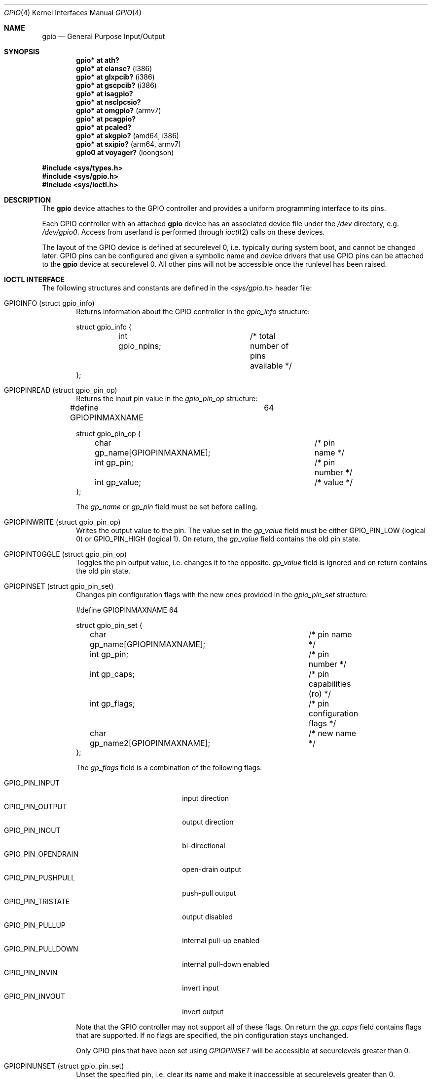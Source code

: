 .\"	$OpenBSD: gpio.4,v 1.25 2017/01/23 03:01:41 jsg Exp $
.\"
.\" Copyright (c) 2004 Alexander Yurchenko <grange@openbsd.org>
.\"
.\" Permission to use, copy, modify, and distribute this software for any
.\" purpose with or without fee is hereby granted, provided that the above
.\" copyright notice and this permission notice appear in all copies.
.\"
.\" THE SOFTWARE IS PROVIDED "AS IS" AND THE AUTHOR DISCLAIMS ALL WARRANTIES
.\" WITH REGARD TO THIS SOFTWARE INCLUDING ALL IMPLIED WARRANTIES OF
.\" MERCHANTABILITY AND FITNESS. IN NO EVENT SHALL THE AUTHOR BE LIABLE FOR
.\" ANY SPECIAL, DIRECT, INDIRECT, OR CONSEQUENTIAL DAMAGES OR ANY DAMAGES
.\" WHATSOEVER RESULTING FROM LOSS OF USE, DATA OR PROFITS, WHETHER IN AN
.\" ACTION OF CONTRACT, NEGLIGENCE OR OTHER TORTIOUS ACTION, ARISING OUT OF
.\" OR IN CONNECTION WITH THE USE OR PERFORMANCE OF THIS SOFTWARE.
.\"
.Dd $Mdocdate: January 23 2017 $
.Dt GPIO 4
.Os
.Sh NAME
.Nm gpio
.Nd General Purpose Input/Output
.Sh SYNOPSIS
.Cd "gpio* at ath?"
.Cd "gpio* at elansc?" Pq i386
.Cd "gpio* at glxpcib?" Pq i386
.Cd "gpio* at gscpcib?" Pq i386
.Cd "gpio* at isagpio?"
.Cd "gpio* at nsclpcsio?"
.Cd "gpio* at omgpio?" Pq armv7
.Cd "gpio* at pcagpio?"
.Cd "gpio* at pcaled?"
.Cd "gpio* at skgpio?" Pq amd64, i386
.Cd "gpio* at sxipio?" Pq arm64, armv7
.Cd "gpio0 at voyager?" Pq loongson
.Pp
.In sys/types.h
.In sys/gpio.h
.In sys/ioctl.h
.Sh DESCRIPTION
The
.Nm
device attaches to the GPIO
controller and provides a uniform programming interface to its pins.
.Pp
Each GPIO controller with an attached
.Nm
device has an associated device file under the
.Pa /dev
directory, e.g.\&
.Pa /dev/gpio0 .
Access from userland is performed through
.Xr ioctl 2
calls on these devices.
.Pp
The layout of the GPIO device is defined at securelevel 0, i.e. typically
during system boot, and cannot be changed later.
GPIO pins can be configured and given a symbolic name and device drivers
that use GPIO pins can be attached to the
.Nm
device at securelevel 0.
All other pins will not be accessible once the runlevel has been raised.
.Sh IOCTL INTERFACE
The following structures and constants are defined in the
.In sys/gpio.h
header file:
.Bl -tag -width XXXX
.It Dv GPIOINFO (struct gpio_info)
Returns information about the GPIO
controller in the
.Fa gpio_info
structure:
.Bd -literal
struct gpio_info {
	int gpio_npins;		/* total number of pins available */
};
.Ed
.It Dv GPIOPINREAD (struct gpio_pin_op)
Returns the input pin value in the
.Fa gpio_pin_op
structure:
.Bd -literal
#define GPIOPINMAXNAME		64

struct gpio_pin_op {
	char gp_name[GPIOPINMAXNAME];	/* pin name */
	int gp_pin;			/* pin number */
	int gp_value;			/* value */
};
.Ed
.Pp
The
.Fa gp_name
or
.Fa gp_pin
field must be set before calling.
.It Dv GPIOPINWRITE (struct gpio_pin_op)
Writes the output value to the pin.
The value set in the
.Fa gp_value
field must be either
.Dv GPIO_PIN_LOW
(logical 0) or
.Dv GPIO_PIN_HIGH
(logical 1).
On return, the
.Fa gp_value
field contains the old pin state.
.It Dv GPIOPINTOGGLE (struct gpio_pin_op)
Toggles the pin output value, i.e. changes it to the opposite.
.Fa gp_value
field is ignored and on return contains the old pin state.
.It Dv GPIOPINSET (struct gpio_pin_set)
Changes pin configuration flags with the new ones provided in the
.Fa gpio_pin_set
structure:
.Bd -literal
#define GPIOPINMAXNAME		64

struct gpio_pin_set {
	char gp_name[GPIOPINMAXNAME];	/* pin name */
	int gp_pin;			/* pin number */
	int gp_caps;			/* pin capabilities (ro) */
	int gp_flags;			/* pin configuration flags */
	char gp_name2[GPIOPINMAXNAME];	/* new name */
};
.Ed
.Pp
The
.Fa gp_flags
field is a combination of the following flags:
.Pp
.Bl -tag -width GPIO_PIN_OPENDRAIN -compact
.It Dv GPIO_PIN_INPUT
input direction
.It Dv GPIO_PIN_OUTPUT
output direction
.It Dv GPIO_PIN_INOUT
bi-directional
.It Dv GPIO_PIN_OPENDRAIN
open-drain output
.It Dv GPIO_PIN_PUSHPULL
push-pull output
.It Dv GPIO_PIN_TRISTATE
output disabled
.It Dv GPIO_PIN_PULLUP
internal pull-up enabled
.It Dv GPIO_PIN_PULLDOWN
internal pull-down enabled
.It Dv GPIO_PIN_INVIN
invert input
.It Dv GPIO_PIN_INVOUT
invert output
.El
.Pp
Note that the GPIO controller
may not support all of these flags.
On return the
.Fa gp_caps
field contains flags that are supported.
If no flags are specified, the pin configuration stays unchanged.
.Pp
Only GPIO pins that have been set using
.Ar GPIOPINSET
will be accessible at securelevels greater than 0.
.It Dv GPIOPINUNSET (struct gpio_pin_set)
Unset the specified pin, i.e. clear its name and make it inaccessible
at securelevels greater than 0.
.It Dv GPIOATTACH (struct gpio_attach)
Attach the device described in the
.Fa gpio_attach
structure on this gpio device.
.Bd -literal
struct gpio_attach {
	char ga_dvname[16];     /* device name */
	int ga_offset;		/* pin number */
	u_int32_t ga_mask;	/* binary mask */
};
.Ed
.It Dv GPIODETACH (struct gpio_attach)
Detach a device from this gpio device that was previously attached using the
.Dv GPIOATTACH
.Xr ioctl 2 .
The
.Fa ga_offset
and
.Fa ga_mask
fields of the
.Fa gpio_attach
structure are ignored.
.El
.Sh FILES
.Bl -tag -width "/dev/gpiou" -compact
.It /dev/gpio Ns Ar u
GPIO device unit
.Ar u
file.
.El
.Sh SEE ALSO
.Xr ioctl 2 ,
.Xr gpioctl 8
.Sh HISTORY
The
.Nm
device first appeared in
.Ox 3.6 .
.Sh AUTHORS
.An -nosplit
The
.Nm
driver was written by
.An Alexander Yurchenko Aq Mt grange@openbsd.org .
Runtime device attachment was added by
.An Marc Balmer Aq Mt mbalmer@openbsd.org .
.Sh BUGS
Event capabilities are not supported.
